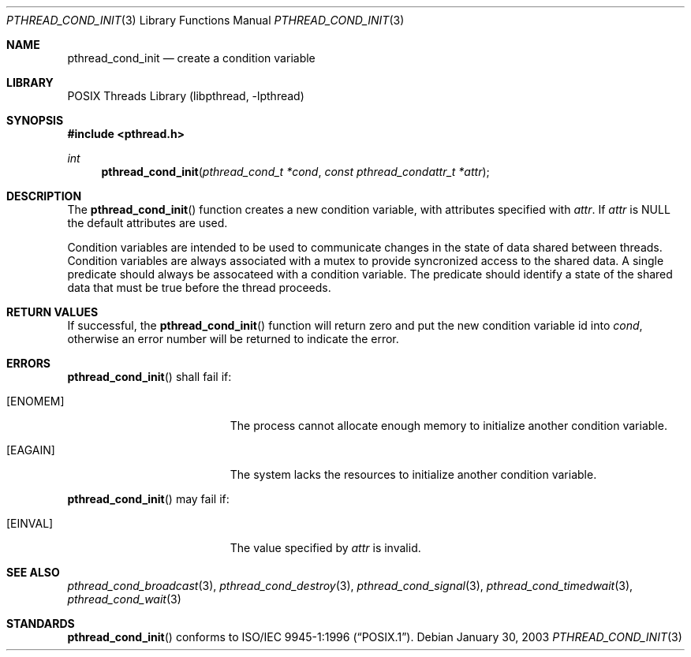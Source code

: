 .\" $NetBSD: pthread_cond_init.3,v 1.3 2003/07/04 08:36:06 wiz Exp $
.\"
.\" Copyright (c) 2002 The NetBSD Foundation, Inc.
.\" All rights reserved.
.\" Redistribution and use in source and binary forms, with or without
.\" modification, are permitted provided that the following conditions
.\" are met:
.\" 1. Redistributions of source code must retain the above copyright
.\"    notice, this list of conditions and the following disclaimer.
.\" 2. Redistributions in binary form must reproduce the above copyright
.\"    notice, this list of conditions and the following disclaimer in the
.\"    documentation and/or other materials provided with the distribution.
.\" 3. Neither the name of The NetBSD Foundation nor the names of its
.\"    contributors may be used to endorse or promote products derived
.\"    from this software without specific prior written permission.
.\" THIS SOFTWARE IS PROVIDED BY THE NETBSD FOUNDATION, INC. AND CONTRIBUTORS
.\" ``AS IS'' AND ANY EXPRESS OR IMPLIED WARRANTIES, INCLUDING, BUT NOT LIMITED
.\" TO, THE IMPLIED WARRANTIES OF MERCHANTABILITY AND FITNESS FOR A PARTICULAR
.\" PURPOSE ARE DISCLAIMED.  IN NO EVENT SHALL THE FOUNDATION OR CONTRIBUTORS
.\" BE LIABLE FOR ANY DIRECT, INDIRECT, INCIDENTAL, SPECIAL, EXEMPLARY, OR
.\" CONSEQUENTIAL DAMAGES (INCLUDING, BUT NOT LIMITED TO, PROCUREMENT OF
.\" SUBSTITUTE GOODS OR SERVICES; LOSS OF USE, DATA, OR PROFITS; OR BUSINESS
.\" INTERRUPTION) HOWEVER CAUSED AND ON ANY THEORY OF LIABILITY, WHETHER IN
.\" CONTRACT, STRICT LIABILITY, OR TORT (INCLUDING NEGLIGENCE OR OTHERWISE)
.\" ARISING IN ANY WAY OUT OF THE USE OF THIS SOFTWARE, EVEN IF ADVISED OF THE
.\" POSSIBILITY OF SUCH DAMAGE.
.\"
.\" Copyright (c) 1997 Brian Cully <shmit@kublai.com>
.\" All rights reserved.
.\"
.\" Redistribution and use in source and binary forms, with or without
.\" modification, are permitted provided that the following conditions
.\" are met:
.\" 1. Redistributions of source code must retain the above copyright
.\"    notice, this list of conditions and the following disclaimer.
.\" 2. Redistributions in binary form must reproduce the above copyright
.\"    notice, this list of conditions and the following disclaimer in the
.\"    documentation and/or other materials provided with the distribution.
.\" 3. Neither the name of the author nor the names of any co-contributors
.\"    may be used to endorse or promote products derived from this software
.\"    without specific prior written permission.
.\"
.\" THIS SOFTWARE IS PROVIDED BY JOHN BIRRELL AND CONTRIBUTORS ``AS IS'' AND
.\" ANY EXPRESS OR IMPLIED WARRANTIES, INCLUDING, BUT NOT LIMITED TO, THE
.\" IMPLIED WARRANTIES OF MERCHANTABILITY AND FITNESS FOR A PARTICULAR PURPOSE
.\" ARE DISCLAIMED.  IN NO EVENT SHALL THE REGENTS OR CONTRIBUTORS BE LIABLE
.\" FOR ANY DIRECT, INDIRECT, INCIDENTAL, SPECIAL, EXEMPLARY, OR CONSEQUENTIAL
.\" DAMAGES (INCLUDING, BUT NOT LIMITED TO, PROCUREMENT OF SUBSTITUTE GOODS
.\" OR SERVICES; LOSS OF USE, DATA, OR PROFITS; OR BUSINESS INTERRUPTION)
.\" HOWEVER CAUSED AND ON ANY THEORY OF LIABILITY, WHETHER IN CONTRACT, STRICT
.\" LIABILITY, OR TORT (INCLUDING NEGLIGENCE OR OTHERWISE) ARISING IN ANY WAY
.\" OUT OF THE USE OF THIS SOFTWARE, EVEN IF ADVISED OF THE POSSIBILITY OF
.\" SUCH DAMAGE.
.\"
.\" $FreeBSD: src/lib/libpthread/man/pthread_cond_init.3,v 1.13 2002/09/16 19:29:28 mini Exp $
.\"
.Dd January 30, 2003
.Dt PTHREAD_COND_INIT 3
.Os
.Sh NAME
.Nm pthread_cond_init
.Nd create a condition variable
.Sh LIBRARY
.Lb libpthread
.Sh SYNOPSIS
.In pthread.h
.Ft int
.Fn pthread_cond_init "pthread_cond_t *cond" "const pthread_condattr_t *attr"
.Sh DESCRIPTION
The
.Fn pthread_cond_init
function creates a new condition variable, with attributes specified with
.Fa attr .
If
.Fa attr
is NULL the default attributes are used.
.Pp
Condition variables are intended to be used to communicate changes in
the state of data shared between threads.  Condition variables are
always associated with a mutex to provide syncronized access to the
shared data.  A single predicate should always be assocateed with a
condition variable.  The predicate should identify a state of the
shared data that must be true before the thread proceeds.
.Sh RETURN VALUES
If successful, the
.Fn pthread_cond_init
function will return zero and put the new condition variable id into
.Fa cond ,
otherwise an error number will be returned to indicate the error.
.Sh ERRORS
.Fn pthread_cond_init
shall fail if:
.Bl -tag -width Er
.It Bq Er ENOMEM
The process cannot allocate enough memory to initialize another condition
variable.
.It Bq Er EAGAIN
The system lacks the resources to initialize another condition variable.
.El
.Pp
.Fn pthread_cond_init
may fail if:
.Bl -tag -width Er
.It Bq Er EINVAL
The value specified by
.Fa attr
is invalid.
.El
.Sh SEE ALSO
.Xr pthread_cond_broadcast 3 ,
.Xr pthread_cond_destroy 3 ,
.Xr pthread_cond_signal 3 ,
.Xr pthread_cond_timedwait 3 ,
.Xr pthread_cond_wait 3
.Sh STANDARDS
.Fn pthread_cond_init
conforms to
.St -p1003.1-96 .
